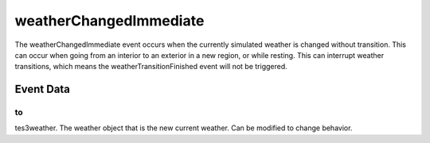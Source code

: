 weatherChangedImmediate
====================================================================================================

The weatherChangedImmediate event occurs when the currently simulated weather is changed without transition. This can occur when going from an interior to an exterior in a new region, or while resting. This can interrupt weather transitions, which means the weatherTransitionFinished event will not be triggered.

Event Data
----------------------------------------------------------------------------------------------------

to
~~~~~~~~~~~~~~~~~~~~~~~~~~~~~~~~~~~~~~~~~~~~~~~~~~~~~~~~~~~~~~~~~~~~~~~~~~~~~~~~~~~~~~~~~~~~~~~~~~~~

tes3weather. The weather object that is the new current weather. Can be modified to change behavior.

.. _`bool`: ../../lua/type/boolean.html
.. _`nil`: ../../lua/type/nil.html
.. _`table`: ../../lua/type/table.html
.. _`string`: ../../lua/type/string.html
.. _`number`: ../../lua/type/number.html
.. _`boolean`: ../../lua/type/boolean.html
.. _`function`: ../../lua/type/function.html
